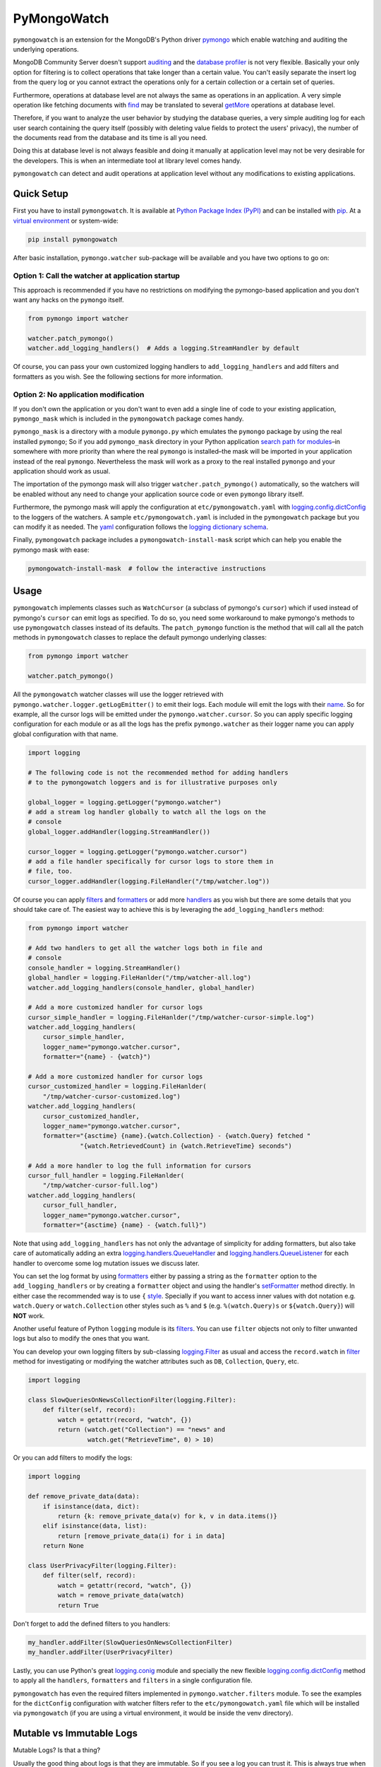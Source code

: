 ..
  This description is automatically generated from README.org file.

PyMongoWatch
============

``pymongowatch`` is an extension for the MongoDB's Python driver
`pymongo <https://pymongo.readthedocs.io/en/stable/>`__ which enable
watching and auditing the underlying operations.

MongoDB Community Server doesn't support
`auditing <https://docs.mongodb.com/manual/core/auditing/>`__ and the
`database
profiler <https://docs.mongodb.com/manual/tutorial/manage-the-database-profiler/>`__
is not very flexible. Basically your only option for filtering is to
collect operations that take longer than a certain value. You can't
easily separate the insert log from the query log or you cannot extract
the operations only for a certain collection or a certain set of
queries.

Furthermore, operations at database level are not always the same as
operations in an application. A very simple operation like fetching
documents with
`find <https://pymongo.readthedocs.io/en/stable/api/pymongo/collection.html#pymongo.collection.Collection.find>`__
may be translated to several
`getMore <https://docs.mongodb.com/manual/reference/command/getMore/>`__
operations at database level.

Therefore, if you want to analyze the user behavior by studying the
database queries, a very simple auditing log for each user search
containing the query itself (possibly with deleting value fields to
protect the users' privacy), the number of the documents read from the
database and its time is all you need.

Doing this at database level is not always feasible and doing it
manually at application level may not be very desirable for the
developers. This is when an intermediate tool at library level comes
handy.

``pymongowatch`` can detect and audit operations at application level
without any modifications to existing applications.

Quick Setup
-----------

First you have to install ``pymongowatch``. It is available at `Python
Package Index (PyPI) <https://pypi.org/>`__ and can be installed with
`pip <https://pip.pypa.io/en/stable/>`__. At a `virtual
environment <https://docs.python.org/3/tutorial/venv.html>`__ or
system-wide:

.. code:: shell

   pip install pymongowatch

After basic installation, ``pymongo.watcher`` sub-package will be
available and you have two options to go on:

Option 1: Call the watcher at application startup
~~~~~~~~~~~~~~~~~~~~~~~~~~~~~~~~~~~~~~~~~~~~~~~~~

This approach is recommended if you have no restrictions on modifying
the pymongo-based application and you don't want any hacks on the
``pymongo`` itself.

.. code:: python

   from pymongo import watcher

   watcher.patch_pymongo()
   watcher.add_logging_handlers()  # Adds a logging.StreamHandler by default

Of course, you can pass your own customized logging handlers to
``add_logging_handlers`` and add filters and formatters as you wish. See
the following sections for more information.

Option 2: No application modification
~~~~~~~~~~~~~~~~~~~~~~~~~~~~~~~~~~~~~

If you don't own the application or you don't want to even add a single
line of code to your existing application, ``pymongo_mask`` which is
included in the ``pymongowatch`` package comes handy.

``pymongo_mask`` is a directory with a module ``pymongo.py`` which
emulates the ``pymongo`` package by using the real installed
``pymongo``; So if you add ``pymongo_mask`` directory in your Python
application `search path for
modules <https://docs.python.org/3/library/sys.html#sys.path>`__–in
somewhere with more priority than where the real ``pymongo`` is
installed–the mask will be imported in your application instead of the
real ``pymongo``. Nevertheless the mask will work as a proxy to the real
installed ``pymongo`` and your application should work as usual.

The importation of the pymongo mask will also trigger
``watcher.patch_pymongo()`` automatically, so the watchers will be
enabled without any need to change your application source code or even
``pymongo`` library itself.

Furthermore, the pymongo mask will apply the configuration at
``etc/pymongowatch.yaml`` with
`logging.config.dictConfig <https://docs.python.org/3/library/logging.config.html#logging.config.dictConfig>`__
to the loggers of the watchers. A sample ``etc/pymongowatch.yaml`` is
included in the ``pymongowatch`` package but you can modify it as
needed. The `yaml <https://en.wikipedia.org/wiki/YAML>`__ configuration
follows the `logging dictionary
schema <https://docs.python.org/3/library/logging.config.html#dictionary-schema-details>`__.

Finally, ``pymongowatch`` package includes a
``pymongowatch-install-mask`` script which can help you enable the
pymongo mask with ease:

.. code:: shell

   pymongowatch-install-mask  # follow the interactive instructions

Usage
-----

``pymongowatch`` implements classes such as ``WatchCursor`` (a subclass
of pymongo's ``cursor``) which if used instead of pymongo's ``cursor``
can emit logs as specified. To do so, you need some workaround to make
pymongo's methods to use ``pymongowatch`` classes instead of its
defaults. The ``patch_pymongo`` function is the method that will call
all the patch methods in ``pymongowatch`` classes to replace the default
pymongo underlying classes:

.. code:: python

   from pymongo import watcher

   watcher.patch_pymongo()

All the ``pymongowatch`` watcher classes will use the logger retrieved
with ``pymongo.watcher.logger.getLogEmitter()`` to emit their logs. Each
module will emit the logs with their
`name <https://docs.python.org/3/tutorial/modules.html>`__. So for
example, all the cursor logs will be emitted under the
``pymongo.watcher.cursor``. So you can apply specific logging
configuration for each module or as all the logs has the prefix
``pymongo.watcher`` as their logger name you can apply global
configuration with that name.

.. code:: python

   import logging

   # The following code is not the recommended method for adding handlers
   # to the pymongowatch loggers and is for illustrative purposes only

   global_logger = logging.getLogger("pymongo.watcher")
   # add a stream log handler globally to watch all the logs on the
   # console
   global_logger.addHandler(logging.StreamHandler())

   cursor_logger = logging.getLogger("pymongo.watcher.cursor")
   # add a file handler specifically for cursor logs to store them in
   # file, too.
   cursor_logger.addHandler(logging.FileHandler("/tmp/watcher.log"))

Of course you can apply
`filters <https://docs.python.org/3/library/logging.html#filter-objects>`__
and
`formatters <https://docs.python.org/3/library/logging.html#formatter-objects>`__
or add more
`handlers <https://docs.python.org/3/library/logging.html#handler-objects>`__
as you wish but there are some details that you should take care of. The
easiest way to achieve this is by leveraging the
``add_logging_handlers`` method:

.. code:: python

   from pymongo import watcher

   # Add two handlers to get all the watcher logs both in file and
   # console
   console_handler = logging.StreamHandler()
   global_handler = logging.FileHanlder("/tmp/watcher-all.log")
   watcher.add_logging_handlers(console_handler, global_handler)

   # Add a more customized handler for cursor logs
   cursor_simple_handler = logging.FileHanlder("/tmp/watcher-cursor-simple.log")
   watcher.add_logging_handlers(
       cursor_simple_handler,
       logger_name="pymongo.watcher.cursor",
       formatter="{name} - {watch}")

   # Add a more customized handler for cursor logs
   cursor_customized_handler = logging.FileHanlder(
       "/tmp/watcher-cursor-customized.log")
   watcher.add_logging_handlers(
       cursor_customized_handler,
       logger_name="pymongo.watcher.cursor",
       formatter="{asctime} {name}.{watch.Collection} - {watch.Query} fetched "
                 "{watch.RetrievedCount} in {watch.RetrieveTime} seconds")

   # Add a more handler to log the full information for cursors
   cursor_full_handler = logging.FileHanlder(
       "/tmp/watcher-cursor-full.log")
   watcher.add_logging_handlers(
       cursor_full_handler,
       logger_name="pymongo.watcher.cursor",
       formatter="{asctime} {name} - {watch.full}")

Note that using ``add_logging_handlers`` has not only the advantage of
simplicity for adding formatters, but also take care of automatically
adding an extra
`logging.handlers.QueueHandler <https://docs.python.org/3/library/logging.handlers.html#queuehandler>`__
and
`logging.handlers.QueueListener <https://docs.python.org/3/library/logging.handlers.html#queuelistener>`__
for each handler to overcome some log mutation issues we discuss later.

You can set the log format by using
`formatters <https://docs.python.org/3/library/logging.html#formatter-objects>`__
either by passing a string as the ``formatter`` option to the
``add_logging_handlers`` or by creating a ``formatter`` object and using
the handler's
`setFormatter <https://docs.python.org/3/library/logging.html#logging.Handler.setFormatter>`__
method directly. In either case the recommended way is to use ``{``
`style <https://docs.python.org/3/library/logging.html#logging.Formatter>`__.
Specially if you want to access inner values with dot notation e.g.
``watch.Query`` or ``watch.Collection`` other styles such as ``%`` and
``$`` (e.g. ``%(watch.Query)s`` or ``${watch.Query}``) will **NOT**
work.

Another useful feature of Python ``logging`` module is its
`filters <https://docs.python.org/3/library/logging.html#filter-objects>`__.
You can use ``filter`` objects not only to filter unwanted logs but also
to modify the ones that you want.

You can develop your own logging filters by sub-classing
`logging.Filter <https://docs.python.org/3/library/logging.html#filter-objects>`__
as usual and access the ``record.watch`` in
`filter <https://docs.python.org/3/library/logging.html#logging.Filter.filter>`__
method for investigating or modifying the watcher attributes such as
``DB``, ``Collection``, ``Query``, etc.

.. code:: python

   import logging

   class SlowQueriesOnNewsCollectionFilter(logging.Filter):
       def filter(self, record):
           watch = getattr(record, "watch", {})
           return (watch.get("Collection") == "news" and
                   watch.get("RetrieveTime", 0) > 10)

Or you can add filters to modify the logs:

.. code:: python

   import logging

   def remove_private_data(data):
       if isinstance(data, dict):
           return {k: remove_private_data(v) for k, v in data.items()}
       elif isinstance(data, list):
           return [remove_private_data(i) for i in data]
       return None

   class UserPrivacyFilter(logging.Filter):
       def filter(self, record):
           watch = getattr(record, "watch", {})
           watch = remove_private_data(watch)
           return True

Don't forget to add the defined filters to you handlers:

.. code:: python

   my_handler.addFilter(SlowQueriesOnNewsCollectionFilter)
   my_handler.addFilter(UserPrivacyFilter)

Lastly, you can use Python's great
`logging.conig <https://docs.python.org/3/library/logging.config.html#module-logging.config>`__
module and specially the new flexible
`logging.config.dictConfig <https://docs.python.org/3/library/logging.config.html#logging.config.dictConfig>`__
method to apply all the ``handlers``, ``formatters`` and ``filters`` in
a single configuration file.

``pymongowatch`` has even the required filters implemented in
``pymongo.watcher.filters`` module. To see the examples for the
``dictConfig`` configuration with watcher filters refer to the
``etc/pymongowatch.yaml`` file which will be installed via
``pymongowatch`` (if you are using a virtual environment, it would be
inside the venv directory).

Mutable vs Immutable Logs
-------------------------

Mutable Logs? Is that a thing?

Usually the good thing about logs is that they are immutable. So if you
see a log you can trust it. This is always true when some atomic
operation happens and you have no concerns about the start and end time
of the operation (and you don't have access to a time machine to travel
to the past and change what happened).

But what if you start an operation which we have no idea when will it
end? Suppose we have queried a very large database for a very slow query
that may take some time to get back the full results. Also, we may use a
cursor in our application to fetch data and the application has some
delays itself that we don't want the slowness of the application to
affect the database auditing.

These are the sort of challenges that ``pymongo.watcher.WatchQueue``
tries to fix.

``pymongowatch`` uses ``pymongo.watcher.logger.WatchMessage`` instead of
strings as log messages as described in `using arbitrary objects as
messages <https://docs.python.org/3/howto/logging.html#using-arbitrary-objects-as-messages>`__
in Python's logging HOWTO. ``WatchMessage`` is a sub-class of Python's
dictionaries which are mutable objects.

``WatchMessage`` instances are the ``{watch}`` templates in the format
strings that we saw earlier. They are a ``dict`` so you can access log
attributes with ``[]`` access e.g. ``watch["Query"]``. For more
convenience while using log formatters ``WatchMessage`` provides
attribute access with dot notation e.g. ``watch.Query`` and one of the
reasons why ``{`` style formatting (which let you use dot notation
access) is recommended for logging formatters.

As a ``WatchMessage`` is a mutable object, the watcher classes can
modify the log from time to time. For example if you fetch more items
from a cursor, they can update the attributes such as ``RetrieveTime``
or ``RetrievedCount``. So we have flexibility and it is ``pymongowatch``
users decision when to emit the final immutable log with the logger
handlers.

``pymongo.watcher.WatchQueue`` alongside a
`logging.handlers.QueueHandler <https://docs.python.org/3/library/logging.handlers.html#queuehandler>`__
is the right tool to make sure we handle logs at right time. A
``WatchQueue`` works like a priority queue which the earliest logs has
the higher priority but some a twists.

First, earliest log doesn't always mean the start time of the first
operation and it doesn't always mean the end time of the operation. It
depends on the specific database operation and ``pymongowatch`` tries to
pick the best for you. That means operations may arrive and retrieved
with different orders from a ``WatchQueue``.

Second, each ``WatchMessage`` has an internal ``ready`` state. It
usually is ``False`` at the start of the operation but can set to
``True`` (with its one time ``set_ready`` method) when ``pymongowatch``
classes think the operation is at its final state and its ready to be
logged. ``WatchQueue`` will assume more priority for these logs.

Finally you can set a ``default_delay_sec`` to add delay to all the logs
in the queue (for example if you are using logging for analytics and you
do care more about accuracy than delay for the logs) and you can even
set ``force_default_delay`` to ``True`` to enforce logging order for all
the logs. These are the optional keyword arguments that both
``WatchQueue`` constructor and ``add_logging_handlers`` method that we
saw earlier accepts.

The ``add_logging_handlers`` has a ``with_queue`` optional argument
which if is ``True`` (the default), will use
``pymongo.watcher.setup_queue_handler`` to setup a
`logging.handlers.QueueHandler <https://docs.python.org/3/library/logging.handlers.html#queuehandler>`__
alongside a started
`logging.handlers.QueueListener <https://docs.python.org/3/library/logging.handlers.html#queuelistener>`__
for each handler you specify with a ``WatchQueue`` so you usually don't
have to worry about log mutation if you use ``add_logging_handlers`` to
add your handlers to watcher loggers.

Pymongo Versions
----------------

``pymongowatch`` is not a standalone MongoDB library and it relies on
the the MongoDB's Python driver
`pymongo <https://pymongo.readthedocs.io/en/stable/>`__. But does the
pymongo's version matter?

``pymongowatch`` has been tested with the recent versions of ``pymongo``
i.e. ``3.10`` and the newer ``4`` series but you can use it for other
versions at your own risk. If you have any problems you can open an
issue at the `project's issue
tracker <https://github.com/admirito/pymongowatch/issues>`__.

One known difference between ``pymongo`` versions is that they handle
operation closing differently. For example, ``4`` series close the
cursors more intelligently and you can usually see the ``cursor`` logs
very fast without any need to a explicit timeout whereas any ``3``
series usually an explicit timeout is required.

Debian Packages
---------------

If you are a `Debian <https://www.debian.org/>`__-based GNU/Linux
distribution user you are in luck! There is a Debian package maintained
in the `project's debian
branch <https://github.com/admirito/pymongowatch/tree/master>`__ that
can make your installation even easier.

TODOs
-----

.. _support-queries-with-find:

DONE Support queries with find
~~~~~~~~~~~~~~~~~~~~~~~~~~~~~~

.. _support-for-collection-delete:

TODO Support for collection delete
~~~~~~~~~~~~~~~~~~~~~~~~~~~~~~~~~~

.. _support-for-collection-insert:

TODO Support for collection insert
~~~~~~~~~~~~~~~~~~~~~~~~~~~~~~~~~~

.. _implement-pip-package:

DONE Implement pip package
~~~~~~~~~~~~~~~~~~~~~~~~~~

.. _implement-debian-package:

DONE Implement debian package
~~~~~~~~~~~~~~~~~~~~~~~~~~~~~

.. _implement-unit-tests:

TODO Implement unit tests
~~~~~~~~~~~~~~~~~~~~~~~~~

About
-----

The ``pymongowatch`` has developed mainly by `Mohammad
Razavi <https://github.com/admirito/>`__.
